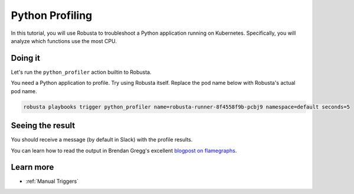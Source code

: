 Python Profiling
######################################################

In this tutorial, you will use Robusta to troubleshoot a Python application running on Kubernetes. Specifically,
you will analyze which functions use the most CPU.

Doing it
---------------------------------------

Let's run the ``python_profiler`` action builtin to Robusta.

You need a Python application to profile. Try using Robusta itself. Replace the pod name below with Robusta's
actual pod name.

.. code-block:: bash

    robusta playbooks trigger python_profiler name=robusta-runner-8f4558f9b-pcbj9 namespace=default seconds=5

Seeing the result
-------------------------------------

You should receive a message (by default in Slack) with the profile results.

.. image:: /images/python-profiler.png
  :width: 600
  :align: center

You can learn how to read the output in Brendan Gregg's excellent `blogpost on flamegraphs <https://www.brendangregg.com/FlameGraphs/cpuflamegraphs.html>`_.

Learn more
------------------

* :ref:`Manual Triggers`
